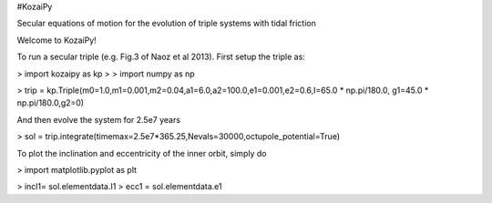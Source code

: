 #KozaiPy

Secular equations of motion for the evolution of triple systems with tidal friction

Welcome to KozaiPy!


To run a secular triple (e.g. Fig.3 of Naoz et al 2013). First setup the triple
as:


> import kozaipy as kp
>
> import numpy as np

> trip = kp.Triple(m0=1.0,m1=0.001,m2=0.04,a1=6.0,a2=100.0,e1=0.001,e2=0.6,I=65.0 * np.pi/180.0, g1=45.0 * np.pi/180.0,g2=0)

And then evolve the system for 2.5e7 years

> sol = trip.integrate(timemax=2.5e7*365.25,Nevals=30000,octupole_potential=True)

To plot the inclination and eccentricity of the inner orbit, simply do

> import matplotlib.pyplot as plt

> incl1= sol.elementdata.I1
> ecc1 = sol.elementdata.e1